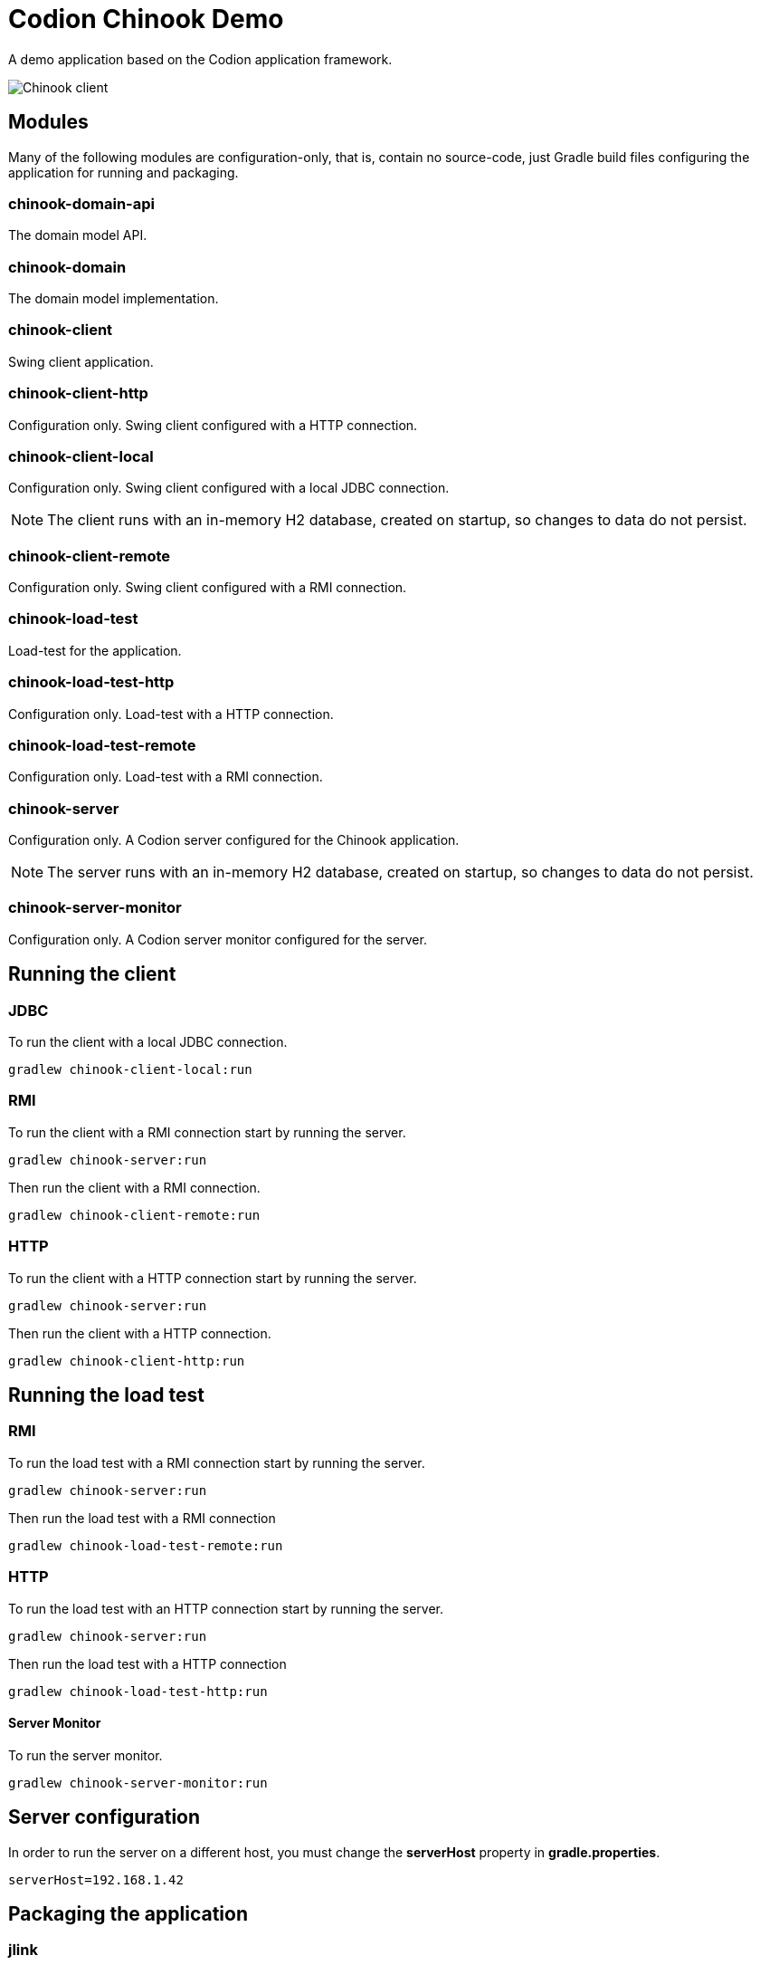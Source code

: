 = Codion Chinook Demo

A demo application based on the Codion application framework.

image::chinook-client/images/chinook-client.png[Chinook client]

== Modules

Many of the following modules are configuration-only, that is, contain no source-code, just Gradle build files configuring the application for running and packaging.

=== chinook-domain-api

The domain model API.

=== chinook-domain

The domain model implementation.

=== chinook-client

Swing client application.

=== chinook-client-http

Configuration only. Swing client configured with a HTTP connection.

=== chinook-client-local

Configuration only. Swing client configured with a local JDBC connection.

NOTE: The client runs with an in-memory H2 database, created on startup, so changes to data do not persist.

=== chinook-client-remote

Configuration only. Swing client configured with a RMI connection.

=== chinook-load-test

Load-test for the application.

=== chinook-load-test-http

Configuration only. Load-test with a HTTP connection.

=== chinook-load-test-remote

Configuration only. Load-test with a RMI connection.

=== chinook-server

Configuration only. A Codion server configured for the Chinook application.

NOTE: The server runs with an in-memory H2 database, created on startup, so changes to data do not persist.

=== chinook-server-monitor

Configuration only. A Codion server monitor configured for the server.

== Running the client

=== JDBC

To run the client with a local JDBC connection.

[source,shell]
----
gradlew chinook-client-local:run
----

=== RMI

To run the client with a RMI connection start by running the server.

[source,shell]
----
gradlew chinook-server:run
----

Then run the client with a RMI connection.

[source,shell]
----
gradlew chinook-client-remote:run
----

=== HTTP

To run the client with a HTTP connection start by running the server.

[source,shell]
----
gradlew chinook-server:run
----

Then run the client with a HTTP connection.

[source,shell]
----
gradlew chinook-client-http:run
----

== Running the load test

=== RMI

To run the load test with a RMI connection start by running the server.

[source,shell]
----
gradlew chinook-server:run
----

Then run the load test with a RMI connection

[source,shell]
----
gradlew chinook-load-test-remote:run
----

=== HTTP

To run the load test with an HTTP connection start by running the server.

[source,shell]
----
gradlew chinook-server:run
----

Then run the load test with a HTTP connection

[source,shell]
----
gradlew chinook-load-test-http:run
----

==== Server Monitor

To run the server monitor.

[source,shell]
----
gradlew chinook-server-monitor:run
----

== Server configuration

In order to run the server on a different host, you must change the *serverHost* property in *gradle.properties*.

[source,shell]
----
serverHost=192.168.1.42
----

== Packaging the application

=== jlink

The client, server and server-monitor modules have a jlink task.

[source,shell]
----
gradlew chinook-client-remote:jlink
----
[source,shell]
----
gradlew chinook-server:jlink
----
[source,shell]
----
gradlew chinook-server-monitor:jlink
----

=== jpackage

The client, server and server-monitor modules have a jpackage task configured for windows (msi) and linux (deb).

[source,shell]
----
gradlew chinook-client-remote:jpackage
----
[source,shell]
----
gradlew chinook-server:jpackage
----
[source,shell]
----
gradlew chinook-server-monitor:jpackage
----